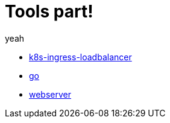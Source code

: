 = Tools part!

yeah

* xref:k8s-ingress-loadbalancer.adoc[k8s-ingress-loadbalancer]
* xref:go.adoc[go]
* xref:webserver.adoc[webserver]

